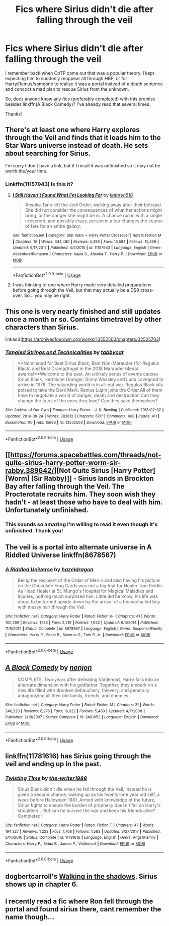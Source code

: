 #+TITLE: Fics where Sirius didn't die after falling through the veil

* Fics where Sirius didn't die after falling through the veil
:PROPERTIES:
:Author: iambeeblack
:Score: 25
:DateUnix: 1569888974.0
:DateShort: 2019-Oct-01
:FlairText: Request
:END:
I remember back when OoTP came out that was a popular theory. I kept expecting him to suddenly reappear all through HBP, or for Harry/Remus/someone to realize it was a portal instead of a death sentence and concoct a mad plan to rescue Sirius from the unknown.

So, does anyone know any fics (preferably completed) with this premise besides linkffn(A Black Comedy)? I've already read that several times.

Thanks!


** There's at least one where Harry explores through the Veil and finds that it leads him to the Star Wars universe instead of death. He sets about searching for Sirius.

I'm sorry I don't have a link, but if I recall it was unfinished so it may not be worth the/your time.
:PROPERTIES:
:Author: Huntrrz
:Score: 15
:DateUnix: 1569895528.0
:DateShort: 2019-Oct-01
:END:

*** Linkffn(11157943) Is this it?
:PROPERTIES:
:Author: MuirgenEmrys
:Score: 2
:DateUnix: 1569895906.0
:DateShort: 2019-Oct-01
:END:

**** [[https://www.fanfiction.net/s/11157943/1/][*/I Still Haven't Found What I'm Looking For/*]] by [[https://www.fanfiction.net/u/4404355/kathryn518][/kathryn518/]]

#+begin_quote
  Ahsoka Tano left the Jedi Order, walking away after their betrayal. She did not consider the consequences of what her actions might bring, or the danger she might be in. A chance run in with a single irreverent, and possibly crazy, person in a bar changes the course of fate for an entire galaxy.
#+end_quote

^{/Site/:} ^{fanfiction.net} ^{*|*} ^{/Category/:} ^{Star} ^{Wars} ^{+} ^{Harry} ^{Potter} ^{Crossover} ^{*|*} ^{/Rated/:} ^{Fiction} ^{M} ^{*|*} ^{/Chapters/:} ^{16} ^{*|*} ^{/Words/:} ^{344,480} ^{*|*} ^{/Reviews/:} ^{5,399} ^{*|*} ^{/Favs/:} ^{13,584} ^{*|*} ^{/Follows/:} ^{15,269} ^{*|*} ^{/Updated/:} ^{9/17/2017} ^{*|*} ^{/Published/:} ^{4/2/2015} ^{*|*} ^{/id/:} ^{11157943} ^{*|*} ^{/Language/:} ^{English} ^{*|*} ^{/Genre/:} ^{Adventure/Romance} ^{*|*} ^{/Characters/:} ^{Aayla} ^{S.,} ^{Ahsoka} ^{T.,} ^{Harry} ^{P.} ^{*|*} ^{/Download/:} ^{[[http://www.ff2ebook.com/old/ffn-bot/index.php?id=11157943&source=ff&filetype=epub][EPUB]]} ^{or} ^{[[http://www.ff2ebook.com/old/ffn-bot/index.php?id=11157943&source=ff&filetype=mobi][MOBI]]}

--------------

*FanfictionBot*^{2.0.0-beta} | [[https://github.com/tusing/reddit-ffn-bot/wiki/Usage][Usage]]
:PROPERTIES:
:Author: FanfictionBot
:Score: 4
:DateUnix: 1569895911.0
:DateShort: 2019-Oct-01
:END:


**** I was thinking of one where Harry made very detailed preparations before going through the Veil, but that may actually be a DS9 cross-over. So... you may be right.
:PROPERTIES:
:Author: Huntrrz
:Score: 2
:DateUnix: 1569896547.0
:DateShort: 2019-Oct-01
:END:


** This one is very nearly finished and still updates once a month or so. Contains timetravel by other characters than Sirius.

linkao3([[https://archiveofourown.org/works/13552503/chapters/32525703]])
:PROPERTIES:
:Author: nirvanarchy
:Score: 5
:DateUnix: 1569914495.0
:DateShort: 2019-Oct-01
:END:

*** [[https://archiveofourown.org/works/13552503][*/Tangled Strings and Technicalities/*]] by [[https://www.archiveofourown.org/users/tabbycat/pseuds/tabbycat][/tabbycat/]]

#+begin_quote
  **Nominated for Best Sirius Black, Best Non-Marauder (for Regulus Black) and Best Drama/Angst in the 2018 Marauder Medal awards!**Welcome to the past. An unlikely series of events causes Sirius Black, Hermione Granger, Ginny Weasley and Luna Lovegood to arrive in 1978. The wizarding world is in all-out war. Regulus Black sits poised to take the Dark Mark. Remus Lupin joins the Order.All of them have to negotiate a world of danger, death and destruction.Can they change the fates of the ones they love? Can they save themselves?
#+end_quote

^{/Site/:} ^{Archive} ^{of} ^{Our} ^{Own} ^{*|*} ^{/Fandom/:} ^{Harry} ^{Potter} ^{-} ^{J.} ^{K.} ^{Rowling} ^{*|*} ^{/Published/:} ^{2018-02-02} ^{*|*} ^{/Updated/:} ^{2019-08-24} ^{*|*} ^{/Words/:} ^{383812} ^{*|*} ^{/Chapters/:} ^{67/?} ^{*|*} ^{/Comments/:} ^{608} ^{*|*} ^{/Kudos/:} ^{411} ^{*|*} ^{/Bookmarks/:} ^{110} ^{*|*} ^{/Hits/:} ^{15686} ^{*|*} ^{/ID/:} ^{13552503} ^{*|*} ^{/Download/:} ^{[[https://archiveofourown.org/downloads/13552503/Tangled%20Strings%20and.epub?updated_at=1566658130][EPUB]]} ^{or} ^{[[https://archiveofourown.org/downloads/13552503/Tangled%20Strings%20and.mobi?updated_at=1566658130][MOBI]]}

--------------

*FanfictionBot*^{2.0.0-beta} | [[https://github.com/tusing/reddit-ffn-bot/wiki/Usage][Usage]]
:PROPERTIES:
:Author: FanfictionBot
:Score: 2
:DateUnix: 1569914503.0
:DateShort: 2019-Oct-01
:END:


** [[https://forums.spacebattles.com/threads/not-quite-sirius-harry-potter-worm-sir-rabby.389642/][Not Quite Sirius [Harry Potter] [Worm] (Sir Rabby)]] - Sirius lands in Brockton Bay after falling through the Veil. The Procterotate recruits him. They soon wish they hadn't - at least those who have to deal with him. Unfortunately unfinished.
:PROPERTIES:
:Author: alelp
:Score: 3
:DateUnix: 1569906247.0
:DateShort: 2019-Oct-01
:END:

*** This sounds so amazing I'm willing to read it even though it's unfinished. Thank you!
:PROPERTIES:
:Author: iambeeblack
:Score: 2
:DateUnix: 1569927613.0
:DateShort: 2019-Oct-01
:END:


** The veil is a portal into alternate universe in A Riddled Universe linkffn(8678567)
:PROPERTIES:
:Author: neymovirne
:Score: 2
:DateUnix: 1569930877.0
:DateShort: 2019-Oct-01
:END:

*** [[https://www.fanfiction.net/s/8678567/1/][*/A Riddled Universe/*]] by [[https://www.fanfiction.net/u/3997673/hazeldragon][/hazeldragon/]]

#+begin_quote
  Being the recipient of the Order of Merlin and also having his picture on the Chocolate Frog Cards was not a big feat for Healer Tom Riddle. As Head Healer at St. Mungo's Hospital for Magical Maladies and Injuries, nothing much surprised him. Little did he know, his life was about to be turned upside down by the arrival of a bespectacled boy with messy hair through the Veil.
#+end_quote

^{/Site/:} ^{fanfiction.net} ^{*|*} ^{/Category/:} ^{Harry} ^{Potter} ^{*|*} ^{/Rated/:} ^{Fiction} ^{K+} ^{*|*} ^{/Chapters/:} ^{41} ^{*|*} ^{/Words/:} ^{102,269} ^{*|*} ^{/Reviews/:} ^{1,136} ^{*|*} ^{/Favs/:} ^{2,219} ^{*|*} ^{/Follows/:} ^{1,632} ^{*|*} ^{/Updated/:} ^{6/3/2014} ^{*|*} ^{/Published/:} ^{11/6/2012} ^{*|*} ^{/Status/:} ^{Complete} ^{*|*} ^{/id/:} ^{8678567} ^{*|*} ^{/Language/:} ^{English} ^{*|*} ^{/Genre/:} ^{Suspense/Family} ^{*|*} ^{/Characters/:} ^{Harry} ^{P.,} ^{Sirius} ^{B.,} ^{Severus} ^{S.,} ^{Tom} ^{R.} ^{Jr.} ^{*|*} ^{/Download/:} ^{[[http://www.ff2ebook.com/old/ffn-bot/index.php?id=8678567&source=ff&filetype=epub][EPUB]]} ^{or} ^{[[http://www.ff2ebook.com/old/ffn-bot/index.php?id=8678567&source=ff&filetype=mobi][MOBI]]}

--------------

*FanfictionBot*^{2.0.0-beta} | [[https://github.com/tusing/reddit-ffn-bot/wiki/Usage][Usage]]
:PROPERTIES:
:Author: FanfictionBot
:Score: 2
:DateUnix: 1569930886.0
:DateShort: 2019-Oct-01
:END:


** [[https://www.fanfiction.net/s/3401052/1/][*/A Black Comedy/*]] by [[https://www.fanfiction.net/u/649528/nonjon][/nonjon/]]

#+begin_quote
  COMPLETE. Two years after defeating Voldemort, Harry falls into an alternate dimension with his godfather. Together, they embark on a new life filled with drunken debauchery, thievery, and generally antagonizing all their old family, friends, and enemies.
#+end_quote

^{/Site/:} ^{fanfiction.net} ^{*|*} ^{/Category/:} ^{Harry} ^{Potter} ^{*|*} ^{/Rated/:} ^{Fiction} ^{M} ^{*|*} ^{/Chapters/:} ^{31} ^{*|*} ^{/Words/:} ^{246,320} ^{*|*} ^{/Reviews/:} ^{6,276} ^{*|*} ^{/Favs/:} ^{16,022} ^{*|*} ^{/Follows/:} ^{5,480} ^{*|*} ^{/Updated/:} ^{4/7/2008} ^{*|*} ^{/Published/:} ^{2/18/2007} ^{*|*} ^{/Status/:} ^{Complete} ^{*|*} ^{/id/:} ^{3401052} ^{*|*} ^{/Language/:} ^{English} ^{*|*} ^{/Download/:} ^{[[http://www.ff2ebook.com/old/ffn-bot/index.php?id=3401052&source=ff&filetype=epub][EPUB]]} ^{or} ^{[[http://www.ff2ebook.com/old/ffn-bot/index.php?id=3401052&source=ff&filetype=mobi][MOBI]]}

--------------

*FanfictionBot*^{2.0.0-beta} | [[https://github.com/tusing/reddit-ffn-bot/wiki/Usage][Usage]]
:PROPERTIES:
:Author: FanfictionBot
:Score: 3
:DateUnix: 1569888984.0
:DateShort: 2019-Oct-01
:END:


** linkffn(11781616) has Sirius going through the veil and ending up in the past.
:PROPERTIES:
:Author: Crescentsun21
:Score: 1
:DateUnix: 1569937860.0
:DateShort: 2019-Oct-01
:END:

*** [[https://www.fanfiction.net/s/11781616/1/][*/Twisting Time/*]] by [[https://www.fanfiction.net/u/706118/the-writer1988][/the-writer1988/]]

#+begin_quote
  Sirius Black didn't die when he fell through the Veil, instead he is given a second chance, waking up as his twenty-one year old self, a week before Halloween 1981. Armed with knowledge of the future, Sirius fights to ensure the burden of prophecy doesn't fall on Harry's shoulders... But can he survive the war and keep his friends alive? Completed!
#+end_quote

^{/Site/:} ^{fanfiction.net} ^{*|*} ^{/Category/:} ^{Harry} ^{Potter} ^{*|*} ^{/Rated/:} ^{Fiction} ^{T} ^{*|*} ^{/Chapters/:} ^{47} ^{*|*} ^{/Words/:} ^{194,327} ^{*|*} ^{/Reviews/:} ^{1,223} ^{*|*} ^{/Favs/:} ^{1,708} ^{*|*} ^{/Follows/:} ^{1,583} ^{*|*} ^{/Updated/:} ^{3/27/2017} ^{*|*} ^{/Published/:} ^{2/10/2016} ^{*|*} ^{/Status/:} ^{Complete} ^{*|*} ^{/id/:} ^{11781616} ^{*|*} ^{/Language/:} ^{English} ^{*|*} ^{/Genre/:} ^{Angst/Family} ^{*|*} ^{/Characters/:} ^{Harry} ^{P.,} ^{Sirius} ^{B.,} ^{James} ^{P.,} ^{Voldemort} ^{*|*} ^{/Download/:} ^{[[http://www.ff2ebook.com/old/ffn-bot/index.php?id=11781616&source=ff&filetype=epub][EPUB]]} ^{or} ^{[[http://www.ff2ebook.com/old/ffn-bot/index.php?id=11781616&source=ff&filetype=mobi][MOBI]]}

--------------

*FanfictionBot*^{2.0.0-beta} | [[https://github.com/tusing/reddit-ffn-bot/wiki/Usage][Usage]]
:PROPERTIES:
:Author: FanfictionBot
:Score: 2
:DateUnix: 1569937870.0
:DateShort: 2019-Oct-01
:END:


** dogbertcarroll's [[https://www.tthfanfic.org/Story-14005/dogbertcarroll+Walking+in+the+shadows.htm][Walking in the shadows]]. Sirius shows up in chapter 6.
:PROPERTIES:
:Author: FredoLives
:Score: 1
:DateUnix: 1569943154.0
:DateShort: 2019-Oct-01
:END:


** I recently read a fic where Ron fell through the portal and found sirius there, cant remember the name though...
:PROPERTIES:
:Author: natus92
:Score: 1
:DateUnix: 1570054789.0
:DateShort: 2019-Oct-03
:END:

